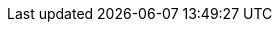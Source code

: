 //Product
:prod: Crysknife
:prod-ver: 0.1-SNAPSHOT

//Technologies
:jdk-ver: 1.8
:mvn-ver: 3.6
:mvn-plgn: j2cl-maven-plugin
:mvn-plgn-ver: 0.12-SNAPSHOT
:cdi: Contexts and Dependency Injection
:gwt: Google Web Toolkit

:rh: Red{nbsp}Hat
